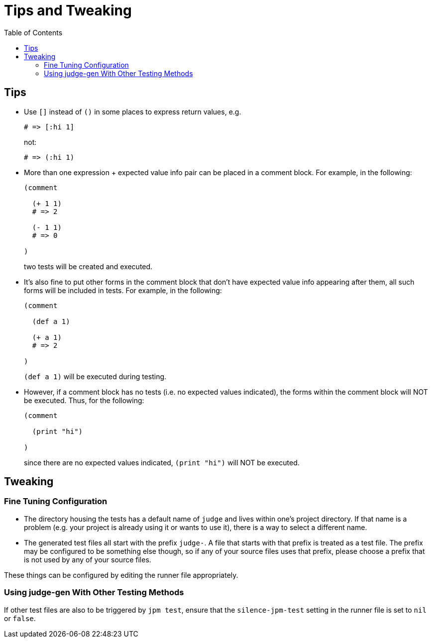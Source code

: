 = Tips and Tweaking
:toc:

== Tips

* Use `[]` instead of `()` in some places to express return values, e.g.
+
[source,janet]
----
# => [:hi 1]
----
+
not:
+
[source,janet]
----
# => (:hi 1)
----

* More than one expression + expected value info pair can be placed in
  a comment block.  For example, in the following:
+
[source,janet]
----
(comment

  (+ 1 1)
  # => 2

  (- 1 1)
  # => 0

)
----
+
two tests will be created and executed.

* It's also fine to put other forms in the comment block that don't
  have expected value info appearing after them, all such forms will
  be included in tests.  For example, in the following:
+
[source,janet]
----
(comment

  (def a 1)

  (+ a 1)
  # => 2

)
----
+
`(def a 1)` will be executed during testing.

* However, if a comment block has no tests (i.e. no expected values
  indicated), the forms within the comment block will NOT be executed.
  Thus, for the following:
+
[source,janet]
----
(comment

  (print "hi")

)
----
+
since there are no expected values indicated, `(print "hi")` will
NOT be executed.

== Tweaking

=== Fine Tuning Configuration

* The directory housing the tests has a default name of `judge` and
  lives within one's project directory.  If that name is a problem
  (e.g. your project is already using it or wants to use it), there is
  a way to select a different name.

* The generated test files all start with the prefix `judge-`.  A file
  that starts with that prefix is treated as a test file.  The prefix
  may be configured to be something else though, so if any of your
  source files uses that prefix, please choose a prefix that is not
  used by any of your source files.

These things can be configured by editing the runner file
appropriately.

=== Using judge-gen With Other Testing Methods

If other test files are also to be triggered by `jpm test`, ensure
that the `silence-jpm-test` setting in the runner file is set to `nil`
or `false`.
